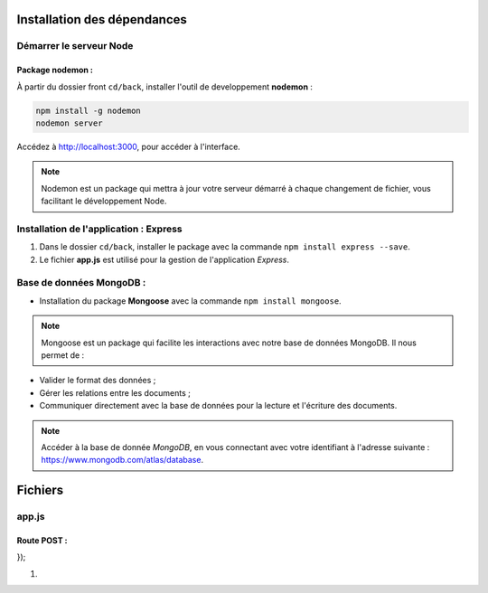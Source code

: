 Installation des dépendances
============================

Démarrer le serveur Node
------------------------

Package nodemon :
******************

À partir du dossier front ``cd/back``, installer l'outil de developpement **nodemon** : 

.. code-block:: shell

    npm install -g nodemon
    nodemon server

Accédez à `<http://localhost:3000>`_, pour accéder à l'interface. 

.. note::
    Nodemon est un package qui mettra à jour votre serveur démarré à chaque changement de fichier, vous facilitant le développement Node.


Installation de l'application : **Express**
-------------------------------------------

#. Dans le dossier ``cd/back``, installer le package avec la commande ``npm install express --save``.

#. Le fichier **app.js** est utilisé pour la gestion de l'application *Express*.

Base de données **MongoDB** : 
-----------------------------

* Installation du package **Mongoose** avec la commande ``npm install mongoose``.

.. note:: 

    Mongoose est un package qui facilite les interactions avec notre base de données MongoDB. Il nous permet de :

* Valider le format des données ;

* Gérer les relations entre les documents ;

* Communiquer directement avec la base de données pour la lecture et l'écriture des documents.

.. note::
    Accéder à la base de donnée *MongoDB*, en vous connectant avec votre identifiant à l'adresse suivante : `<https://www.mongodb.com/atlas/database>`_.

Fichiers 
========

**app.js**
----------

Route POST : 
************

.. code-block:: javascript
  :linenos:
  :emphasize-lines: 2,3,4,6

  app.post('/api/stuff', (req, res, next) => {
  delete req.body._id;
  const thing = new Thing({
    ...req.body
  });
  thing.save()
    .then(() => res.status(201).json({ message: 'Objet enregistré !'}))
    .catch(error => res.status(400).json({ error }));
});

#. 